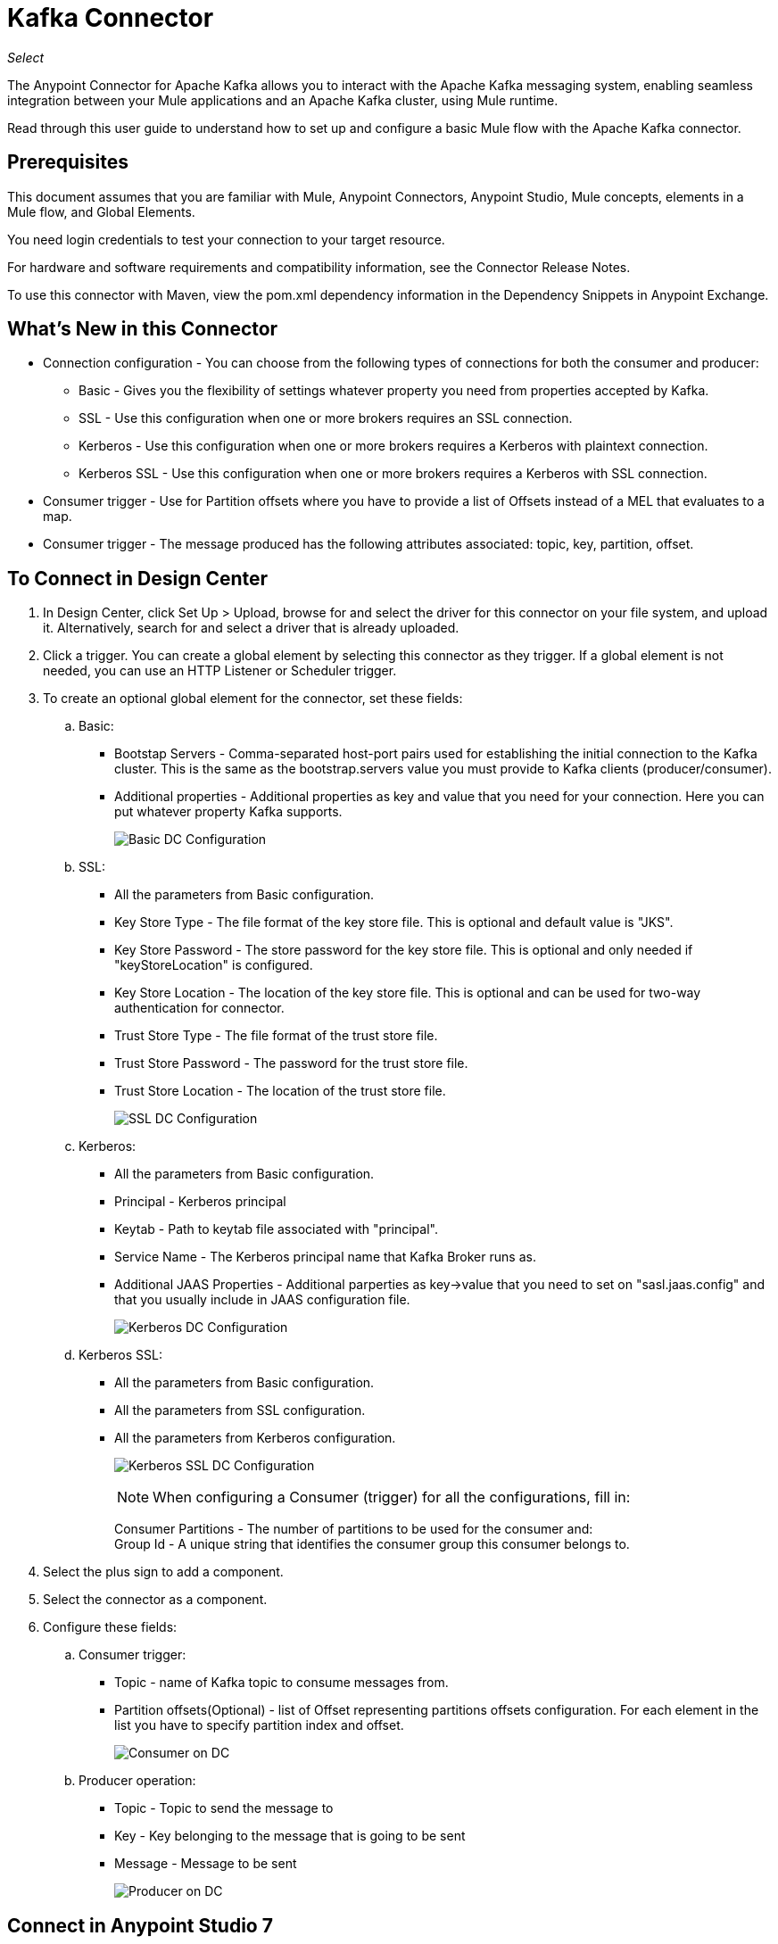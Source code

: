 = Kafka Connector
:imagesdir: ./_images

_Select_

The Anypoint Connector for Apache Kafka allows you to interact with the Apache Kafka messaging system, enabling seamless integration between your Mule applications and an Apache Kafka cluster, using Mule runtime.

Read through this user guide to understand how to set up and configure a basic Mule flow with the Apache Kafka connector.

== Prerequisites

This document assumes that you are familiar with Mule, Anypoint Connectors, Anypoint Studio, Mule concepts, elements in a Mule flow, and Global Elements.

You need login credentials to test your connection to your target resource.

For hardware and software requirements and compatibility
information, see the Connector Release Notes.

To use this connector with Maven, view the pom.xml dependency information in
the Dependency Snippets in Anypoint Exchange.

== What's New in this Connector

* Connection configuration - You can choose from the following types of connections for both the consumer and producer:
** Basic - Gives you the flexibility of settings whatever property you need from properties accepted by Kafka.
** SSL - Use this configuration when one or more brokers requires an SSL connection.
** Kerberos - Use this configuration when one or more brokers requires a Kerberos with plaintext connection.
** Kerberos SSL - Use this configuration when one or more brokers requires a Kerberos with SSL connection.
* Consumer trigger - Use for Partition offsets where you have to provide a list of Offsets instead of a MEL that evaluates to a map.
* Consumer trigger - The message produced has the following attributes associated: topic, key, partition, offset.

== To Connect in Design Center

. In Design Center, click Set Up > Upload, browse for and select the driver for this connector on your file system, and upload it. Alternatively, search for and select a driver that is already uploaded.
. Click a trigger. You can create a global element by selecting this connector as they trigger.
If a global element is not needed, you can use an HTTP Listener or Scheduler trigger.
. To create an optional global element for the connector, set these fields:
.. Basic:
** Bootstap Servers - Comma-separated host-port pairs used for establishing the initial connection to the Kafka cluster. This is the same as the bootstrap.servers value you must provide to Kafka clients (producer/consumer).
** Additional properties - Additional properties as key and value that you need for your connection. Here you can put whatever property Kafka supports.
+
image:kafka-basic-dc-config.png[Basic DC Configuration]
+
.. SSL:
** All the parameters from Basic configuration.
** Key Store Type - The file format of the key store file. This is optional and default value is "JKS".
** Key Store Password - The store password for the key store file. This is optional and only needed if "keyStoreLocation" is configured.
** Key Store Location - The location of the key store file. This is optional and can be used for two-way authentication for connector.
** Trust Store Type - The file format of the trust store file.
** Trust Store Password - The password for the trust store file.
** Trust Store Location - The location of the trust store file.
+
image:kafka-ssl-dc-config.png[SSL DC Configuration]
+
.. Kerberos:
** All the parameters from Basic configuration.
** Principal - Kerberos principal
** Keytab - Path to keytab file associated with "principal".
** Service Name - The Kerberos principal name that Kafka Broker runs as.
** Additional JAAS Properties - Additional parperties as key->value that you need to set on "sasl.jaas.config" and that you usually include in JAAS configuration file.
+
image:kafka-kerberos-dc-config.png[Kerberos DC Configuration]
+
.. Kerberos SSL:
** All the parameters from Basic configuration.
** All the parameters from SSL configuration.
** All the parameters from Kerberos configuration.
+
image:kafka-kerberos-ssl-dc-config.png[Kerberos SSL DC Configuration]
+
[NOTE]
When configuring a Consumer (trigger) for all the configurations, fill in:
+
Consumer Partitions - The number of partitions to be used for the consumer and: +
Group Id - A unique string that identifies the consumer group this consumer belongs to.
+
. Select the plus sign to add a component.
. Select the connector as a component.
. Configure these fields:
.. Consumer trigger:
** Topic - name of Kafka topic to consume messages from.
** Partition offsets(Optional) - list of Offset representing partitions offsets configuration. For each element in the list you have to specify partition index and offset.
+
image:kafka-consumer-dc-config.png[Consumer on DC]
+
.. Producer operation:
** Topic - Topic to send the message to
** Key - Key belonging to the message that is going to be sent
** Message - Message to be sent
+
image:kafka-producer-dc-config.png[Producer on DC]

== Connect in Anypoint Studio 7

You can use this connector in Anypoint Studio by first downloading it from Exchange
and configuring it as needed.

=== Install Connector in Studio

. In Anypoint Studio, click the Exchange icon in the Studio taskbar.
. Click Login in Anypoint Exchange.
. Search for this connector and click Install.
. Follow the prompts to install this connector.

When Studio has an update, a message displays in the lower right corner,
which you can click to install the update.

=== Configure in Studio

. Drag and drop the connector to the Studio Canvas.
. To create a global element for the connector, set these fields:
+
.. Basic:
** Bootstap Servers - Comma-separated host-port pairs used for establishing the initial connection to the Kafka cluster. This is the same as the "bootstrap.servers" value you must provide to Kafka clients 
(producer/consumer).
** Additional properties - Additional properties as key and value that you need for your connection. Here you can put whatever property Kafka supports.
+
image:kafka-basic-studio-config.png[Basic Configuration]
+
.. SSL:
** All the parameters from Basic configuration.
** Key Store Type - The file format of the key store file. This is optional and default value is "JKS".
** Key Store Password - The store password for the key store file. This is optional and only needed if "keyStoreLocation" is configured.
** Key Store Location - The location of the key store file. This is optional and can be used for two-way authentication for connector.
** Trust Store Type - The file format of the trust store file.
** Trust Store Password - The password for the trust store file.
** Trust Store Location - The location of the trust store file.
+
image:kafka-ssl-studio-config.png[SSL Configuration]
+
.. Kerberos:
** All the parameters from Basic configuration.
** Principal - Kerberos principal
** Keytab - Path to keytab file associated with "principal".
** Service Name - The Kerberos principal name that Kafka Broker runs as.
** Additional JAAS Properties - Additional parperties as key->value that you need to set on "sasl.jaas.config" and that you usually include in JAAS configuration file.
+
image:kafka-kerberos-studio-config.png[Kerberos Configuration]
+
.. Kerberos SSL:
** All the parameters from Basic configuration.
** All the parameters from SSL configuration.
** All the parameters from Kerberos configuration.
+
image:kafka-kerberos-ssl-studio-config.png[Kerberos SSL Configuration]
+
. Based on the operation that you have dragged on the canvas, configure the following fields:
.. Consumer trigger:
** Topic - name of Kafka topic to consume messages from.
** Partition offsets(Optional) - list of Offset representing partitions offsets configuration. For each element in the list you have to specify partition index and offset.
+
image:kafka-consumer-studio-config.png[Consumer Studio Configuration]
+
.. Producer operation:
** Topic - Topic to send the message to
** Key - Key belonging to the message that is going to be sent
** Message - Message to be sent
+
image:kafka-producer-studio-config.png[Producer Studio Configuration]

== Use Case: Studio

Kafka connector can be used for either consuming messages from a partitcular topic and feed the flow with those messages or produce a message into a topic.
In studio this is how it looks like:

Consumer:

image:kafka-consumer-studio-flow.png[Consumer on canvas]

Producer:

image:kafka-producer-studio-flow.png[Producer on canvas]

== Use Case: XML

[source, xml]
----
<?xml version="1.0" encoding="UTF-8"?>

<mule xmlns:ee="http://www.mulesoft.org/schema/mule/ee/core" 
xmlns:kafka="http://www.mulesoft.org/schema/mule/kafka"
      xmlns:http="http://www.mulesoft.org/schema/mule/http"
      xmlns="http://www.mulesoft.org/schema/mule/core"
      xmlns:doc="http://www.mulesoft.org/schema/mule/documentation"
      xmlns:spring="http://www.springframework.org/schema/beans" 
      xmlns:xsi="http://www.w3.org/2001/XMLSchema-instance" 
      xsi:schemaLocation="http://www.springframework.org/schema/beans 
      http://www.springframework.org/schema/beans/spring-beans-current.xsd
http://www.mulesoft.org/schema/mule/core 
http://www.mulesoft.org/schema/mule/core/current/mule.xsd
http://www.mulesoft.org/schema/mule/http 
http://www.mulesoft.org/schema/mule/http/current/mule-http.xsd
http://www.mulesoft.org/schema/mule/ee/core 
http://www.mulesoft.org/schema/mule/ee/core/current/mule-ee.xsd
http://www.mulesoft.org/schema/mule/kafka 
http://www.mulesoft.org/schema/mule/kafka/current/mule-kafka.xsd">
    <configuration-properties file="mule-app.properties"></configuration-properties>
    <http:listener-config name="HTTP_Listener_config" doc:name="HTTP Listener config" doc:id="DOC_ID" >
        <http:listener-connection host="0.0.0.0" port="8081" />
    </http:listener-config>

    <kafka:kafka-consumer-config name="consumer-basic" doc:name="Consumer Basic" doc:id="DOC_ID" >
    <kafka:basic-kafka-consumer-connection consumerPartitions="${consumer.topic.partitions}" 
    groupId="${consumer.groupId}" bootstrapServers="${config.basic.bootstrapServers}" />
  </kafka:kafka-consumer-config>
  <kafka:kafka-producer-config name="producer-basic" doc:name="Producer Basic" doc:id="DOC_ID" >
    <kafka:basic-kafka-producer-connection bootstrapServers="${config.basic.bootstrapServers}" />
  </kafka:kafka-producer-config>

    <flow name="consumer-flow" doc:id="DOC_ID">
        <kafka:consumer config-ref="consumer-krb-plain" topic="${consumer.topic.name}" 
        doc:name="Consumer" doc:id="DOC_ID"/>
        <logger level="INFO" doc:name="Logger" doc:id="DOC_ID" 
        message="#['New message arrived: ' ++ payload ++ &quot;, key:&quot; ++ attributes.key ++ &quot;, partition:&quot; ++ attributes.partition ++ &quot;, offset:&quot; ++ attributes.offset ]"/>
    </flow>
  <flow name="producer-flow" doc:id="DOC_ID" >
        <http:listener config-ref="HTTP_Listener_config" path="/pushMessage" doc:name="Push message endpoint" doc:id="DOC_ID" />
        <logger level="INFO" doc:name="Logger" doc:id="DOC_ID" 
        message="#[&quot;Message: '&quot; ++ payload.message ++ &quot;' is going to be published to topic: '&quot; ++ payload.topic ++ &quot;'.&quot;]" />
        <kafka:producer config-ref="producer-krb-plain" topic="#[payload.topic]"
                        key="#[now()]"
                        doc:name="Producer" doc:id="DOC_ID" >
            <kafka:message ><![CDATA[#[payload.message]]]></kafka:message>
        </kafka:producer>
        <set-payload value="Message successfully sent to Kafka topic." doc:name="Push response builder" 
        doc:id="DOC_ID" />
    </flow>
</mule>
----

== See Also

* link:/release-notes/kafka-connector-release-notes[Apache Kafka Connector Release Notes]
* link:/connectors/kafka-connector-reference[Apache Kafka Module Documentation Reference]
* https://kafka.apache.org/[Apache Kafka - kafka.apache.org]
* https://www.mulesoft.com/legal/versioning-back-support-policy#anypoint-connectors[Select Support Policy]
